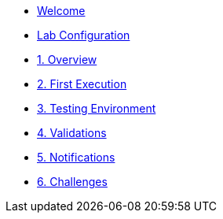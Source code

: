* xref:index.adoc[Welcome]
* xref:user-configuration.adoc[Lab Configuration]
* xref:01-overview.adoc[1. Overview]
// ** xref:01-overview.adoc#gitea[Gitea]
// ** xref:01-overview.adoc#aap[Ansible Automation Platform]
// ** xref:01-overview.adoc#ocp[OpenShift]
// ** xref:01-overview.adoc#nexus[Nexus]
// ** xref:01-overview.adoc#argo[Argo CD]

* xref:02-first_execution.adoc[2. First Execution]
// ** xref:02-first_execution.adoc#webhook[Configure Webhook]
// ** xref:02-first_execution.adoc#nexus[Configure Nexus]
// ** xref:02-first_execution.adoc#chart[Update Chart Repository]
// ** xref:02-first_execution.adoc#validate[Validate Execution]
// ** xref:02-first_execution.adoc#app[Update Application]

* xref:03-testing_environment.adoc[3. Testing Environment]
// ** xref:03-testing_environment.adoc#create-ns[Create Namespace]
// ** xref:03-testing_environment.adoc#install-chart[Install Chart]
// ** xref:03-testing_environment.adoc#uninstall-chart[uninstall Chart]
// ** xref:03-testing_environment.adoc#delete-ns[Delete Namespace]

* xref:04-validations.adoc[4. Validations]
// ** xref:04-validations.adoc#replicas[Replicas]
// ** xref:04-validations.adoc#route[Route]
// ** xref:04-validations.adoc#size[Size]

* xref:05-notification.adoc[5. Notifications]
// ** xref:05-notification.adoc#config[User Configuration]
// ** xref:05-notification.adoc#task[Task]

* xref:06-challenges.adoc[6. Challenges]
// ** xref:06-challenges.adoc#validations[Aditional Validations]
// ** xref:06-challenges.adoc#scenarios[Multiple Scenarios]
// ** xref:06-challenges.adoc#sizes[New Sizes]